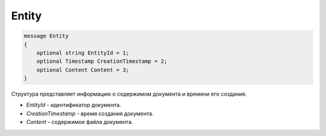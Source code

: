 Entity
======

.. code-block:: protobuf

   message Entity
   {
       optional string EntityId = 1;
       optional Timestamp CreationTimestamp = 2;
       optional Content Content = 3;
   }

Структура представляет информацию о содержимом документа и времени его создания.

-  *EntityId* - идентификатор документа.
-  *CreationTimestamp* - время создания документа.
-  *Content* - содержимое файла документа.
